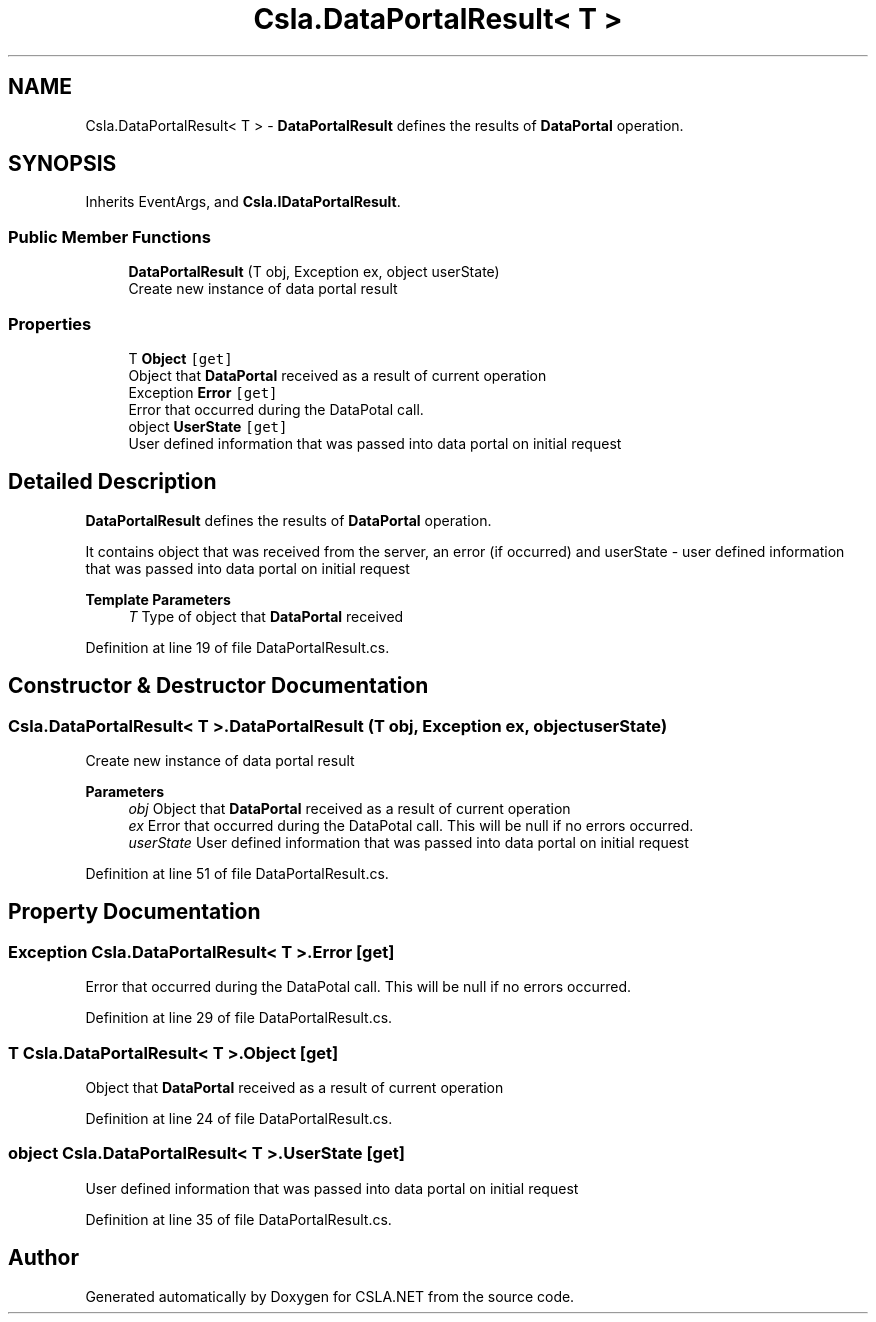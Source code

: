 .TH "Csla.DataPortalResult< T >" 3 "Thu Jul 22 2021" "Version 5.4.2" "CSLA.NET" \" -*- nroff -*-
.ad l
.nh
.SH NAME
Csla.DataPortalResult< T > \- \fBDataPortalResult\fP defines the results of \fBDataPortal\fP operation\&.  

.SH SYNOPSIS
.br
.PP
.PP
Inherits EventArgs, and \fBCsla\&.IDataPortalResult\fP\&.
.SS "Public Member Functions"

.in +1c
.ti -1c
.RI "\fBDataPortalResult\fP (T obj, Exception ex, object userState)"
.br
.RI "Create new instance of data portal result "
.in -1c
.SS "Properties"

.in +1c
.ti -1c
.RI "T \fBObject\fP\fC [get]\fP"
.br
.RI "Object that \fBDataPortal\fP received as a result of current operation "
.ti -1c
.RI "Exception \fBError\fP\fC [get]\fP"
.br
.RI "Error that occurred during the DataPotal call\&. "
.ti -1c
.RI "object \fBUserState\fP\fC [get]\fP"
.br
.RI "User defined information that was passed into data portal on initial request "
.in -1c
.SH "Detailed Description"
.PP 
\fBDataPortalResult\fP defines the results of \fBDataPortal\fP operation\&. 

It contains object that was received from the server, an error (if occurred) and userState - user defined information that was passed into data portal on initial request
.PP
\fBTemplate Parameters\fP
.RS 4
\fIT\fP Type of object that \fBDataPortal\fP received
.RE
.PP

.PP
Definition at line 19 of file DataPortalResult\&.cs\&.
.SH "Constructor & Destructor Documentation"
.PP 
.SS "\fBCsla\&.DataPortalResult\fP< T >\&.\fBDataPortalResult\fP (T obj, Exception ex, object userState)"

.PP
Create new instance of data portal result 
.PP
\fBParameters\fP
.RS 4
\fIobj\fP Object that \fBDataPortal\fP received as a result of current operation 
.br
\fIex\fP Error that occurred during the DataPotal call\&. This will be null if no errors occurred\&. 
.br
\fIuserState\fP User defined information that was passed into data portal on initial request 
.RE
.PP

.PP
Definition at line 51 of file DataPortalResult\&.cs\&.
.SH "Property Documentation"
.PP 
.SS "Exception \fBCsla\&.DataPortalResult\fP< T >\&.Error\fC [get]\fP"

.PP
Error that occurred during the DataPotal call\&. This will be null if no errors occurred\&.
.PP
Definition at line 29 of file DataPortalResult\&.cs\&.
.SS "T \fBCsla\&.DataPortalResult\fP< T >\&.Object\fC [get]\fP"

.PP
Object that \fBDataPortal\fP received as a result of current operation 
.PP
Definition at line 24 of file DataPortalResult\&.cs\&.
.SS "object \fBCsla\&.DataPortalResult\fP< T >\&.UserState\fC [get]\fP"

.PP
User defined information that was passed into data portal on initial request 
.PP
Definition at line 35 of file DataPortalResult\&.cs\&.

.SH "Author"
.PP 
Generated automatically by Doxygen for CSLA\&.NET from the source code\&.
